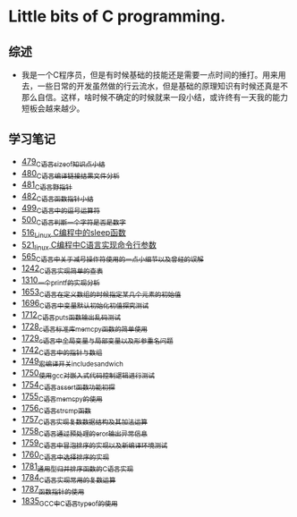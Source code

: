 * Little bits of C programming.
** 综述
- 我是一个C程序员，但是有时候基础的技能还是需要一点时间的捶打。用来用去，一些日常的开发虽然做的行云流水，但是基础的原理知识有时候还真是不那么自信。这样，啥时候不确定的时候就来一段小结，或许终有一天我的能力短板会越来越少。
** 学习笔记
- [[https://greyzhang.blog.csdn.net/article/details/111088630][479_C语言sizeof知识点小结]]
- [[https://greyzhang.blog.csdn.net/article/details/111186491][480_C语言编译链接结果文件分析]]
- [[https://greyzhang.blog.csdn.net/article/details/111241086][481_C语言野指针]]
- [[https://greyzhang.blog.csdn.net/article/details/111302518][482_C语言函数指针小结]]
- [[https://greyzhang.blog.csdn.net/article/details/112495695][499_C语言中的逗号运算符]]
- [[https://greyzhang.blog.csdn.net/article/details/112495846][500_C语言判断一个字符是否是数字]]
- [[https://greyzhang.blog.csdn.net/article/details/113804104][516_Linux C编程中的sleep函数]]
- [[https://greyzhang.blog.csdn.net/article/details/113809785][521_linux C编程中C语言实现命令行参数]]
- [[https://greyzhang.blog.csdn.net/article/details/114445982][565_C语言中关于减号操作符使用的一点小细节以及曾经的误解]]
- [[https://blog.csdn.net/grey_csdn/article/details/124851232][1242_C语言实现简单的查表]]
- [[https://blog.csdn.net/grey_csdn/article/details/125962949][1310_一个printf的实现分析]]
- [[https://blog.csdn.net/grey_csdn/article/details/129771036][1653_C语言在定义数组的时候指定某几个元素的初始值]]
- [[https://blog.csdn.net/grey_csdn/article/details/130458545][1696_C语言中变量默认初始化初值探究测试]]
- [[https://blog.csdn.net/grey_csdn/article/details/130734000][1712_C语言puts函数输出乱码测试]]
- [[https://blog.csdn.net/grey_csdn/article/details/130981644][1728_c语言标准库memcpy函数的简单使用]]
- [[https://blog.csdn.net/grey_csdn/article/details/131013284][1729_c语言中全局变量与局部变量以及形参重名问题]]
- [[https://blog.csdn.net/grey_csdn/article/details/131234968][1742_C语言中的指针与数组]]
- [[https://blog.csdn.net/grey_csdn/article/details/131353867][1749_宏编译开关_include_sandwich]]
- [[https://blog.csdn.net/grey_csdn/article/details/131366213][1750_使用gcc对嵌入式代码控制逻辑进行测试]]
- [[https://blog.csdn.net/grey_csdn/article/details/131428835][1754_C语言assert函数功能初探]]
- [[https://blog.csdn.net/grey_csdn/article/details/131468465][1755_C语言memcpy的使用]]
- [[eww:https://blog.csdn.net/grey_csdn/article/details/131468475][1756_C语言strcmp函数]]
- [[https://blog.csdn.net/grey_csdn/article/details/131495566][1757_C语言实现复数数据结构及其加法运算]]
- [[https://blog.csdn.net/grey_csdn/article/details/131504553][1758_C语言通过预处理的eror输出异常信息]]
- [[https://blog.csdn.net/grey_csdn/article/details/131523485][1759_C语言中冒泡排序的实现以及新编译环境测试]]
- [[https://blog.csdn.net/grey_csdn/article/details/131541604][1760_C语言中选择排序的实现]]
- [[https://blog.csdn.net/grey_csdn/article/details/132645851][1781_通用型归并排序函数的C语言实现]]
- [[https://blog.csdn.net/grey_csdn/article/details/133040326][1784_C语言实现常用的复数运算]]
- [[https://blog.csdn.net/grey_csdn/article/details/133040752][1787_函数指针的使用]]
- [[https://blog.csdn.net/grey_csdn/article/details/134911584][1835_GCC中C语言typeof的使用]]
